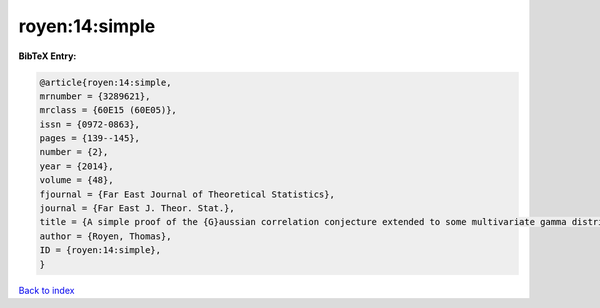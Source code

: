 royen:14:simple
===============

.. :cite:t:`royen:14:simple`

.. bibliography:: ../../All.bib

**BibTeX Entry:**

.. code-block:: bibtex

   @article{royen:14:simple,
   mrnumber = {3289621},
   mrclass = {60E15 (60E05)},
   issn = {0972-0863},
   pages = {139--145},
   number = {2},
   year = {2014},
   volume = {48},
   fjournal = {Far East Journal of Theoretical Statistics},
   journal = {Far East J. Theor. Stat.},
   title = {A simple proof of the {G}aussian correlation conjecture extended to some multivariate gamma distributions},
   author = {Royen, Thomas},
   ID = {royen:14:simple},
   }

`Back to index <../index>`_
